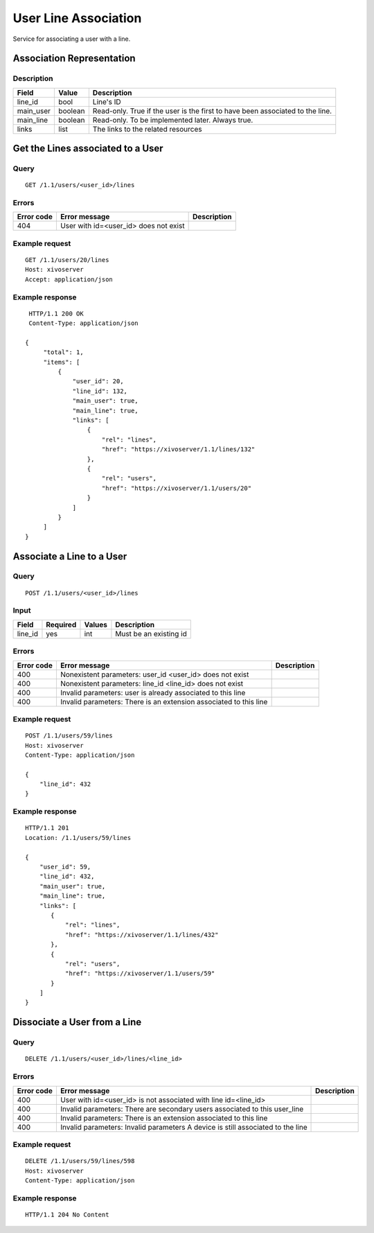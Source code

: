 .. _user-line-association:

*********************
User Line Association
*********************

Service for associating a user with a line.


Association Representation
==========================

Description
-----------

+-----------+---------+-------------------------------------------------------------------------+
| Field     | Value   | Description                                                             |
+===========+=========+=========================================================================+
| line_id   | bool    | Line's ID                                                               |
+-----------+---------+-------------------------------------------------------------------------+
| main_user | boolean | Read-only. True if the user is the first to have been associated to the |
|           |         | line.                                                                   |
+-----------+---------+-------------------------------------------------------------------------+
| main_line | boolean | Read-only. To be implemented later. Always true.                        |
+-----------+---------+-------------------------------------------------------------------------+
| links     | list    | The links to the related resources                                      |
+-----------+---------+-------------------------------------------------------------------------+


Get the Lines associated to a User
==================================

Query
-----

::

    GET /1.1/users/<user_id>/lines

Errors
------

+------------+-----------------------------------------------+-------------+
| Error code | Error message                                 | Description |
+============+===============================================+=============+
| 404        | User with id=<user_id> does not exist         |             |
+------------+-----------------------------------------------+-------------+


Example request
---------------

::

    GET /1.1/users/20/lines
    Host: xivoserver
    Accept: application/json

Example response
----------------

::

    HTTP/1.1 200 OK
    Content-Type: application/json

   {
        "total": 1,
        "items": [
            {
                "user_id": 20,
                "line_id": 132,
                "main_user": true,
                "main_line": true,
                "links": [
                    {
                        "rel": "lines",
                        "href": "https://xivoserver/1.1/lines/132"
                    },
                    {
                        "rel": "users",
                        "href": "https://xivoserver/1.1/users/20"
                    }
                ]
            }
        ]
   }


Associate a Line to a User
==========================

Query
-----

::

    POST /1.1/users/<user_id>/lines

Input
-----

+-----------+----------+---------+-------------------------------------------------------------------------------+
| Field     | Required | Values  | Description                                                                   |
+===========+==========+=========+===============================================================================+
| line_id   | yes      | int     | Must be an existing id                                                        |
+-----------+----------+---------+-------------------------------------------------------------------------------+


Errors
------

+------------+--------------------------------------------------------------------------------------+-------------+
| Error code | Error message                                                                        | Description |
+============+======================================================================================+=============+
| 400        | Nonexistent parameters: user_id <user_id> does not exist                             |             |
+------------+--------------------------------------------------------------------------------------+-------------+
| 400        | Nonexistent parameters: line_id <line_id> does not exist                             |             |
+------------+--------------------------------------------------------------------------------------+-------------+
| 400        | Invalid parameters: user is already associated to this line                          |             |
+------------+--------------------------------------------------------------------------------------+-------------+
| 400        | Invalid parameters: There is an extension associated to this line                    |             |
+------------+--------------------------------------------------------------------------------------+-------------+

Example request
---------------

::

    POST /1.1/users/59/lines
    Host: xivoserver
    Content-Type: application/json

    {
        "line_id": 432
    }

Example response
----------------

::

    HTTP/1.1 201
    Location: /1.1/users/59/lines

    {
        "user_id": 59,
        "line_id": 432,
        "main_user": true,
        "main_line": true,
        "links": [
           {
               "rel": "lines",
               "href": "https://xivoserver/1.1/lines/432"
           },
           {
               "rel": "users",
               "href": "https://xivoserver/1.1/users/59"
           }
        ]
    }


Dissociate a User from a Line
==============================


Query
-----

::

    DELETE /1.1/users/<user_id>/lines/<line_id>


Errors
------

+------------+---------------------------------------------------------------------------------+-------------+
| Error code | Error message                                                                   | Description |
+============+=================================================================================+=============+
| 400        | User with id=<user_id> is not associated with line id=<line_id>                 |             |
+------------+---------------------------------------------------------------------------------+-------------+
| 400        | Invalid parameters: There are secondary users associated to this user_line      |             |
+------------+---------------------------------------------------------------------------------+-------------+
| 400        | Invalid parameters: There is an extension associated to this line               |             |
+------------+---------------------------------------------------------------------------------+-------------+
| 400        | Invalid parameters: Invalid parameters A device is still associated to the line |             |
+------------+---------------------------------------------------------------------------------+-------------+


Example request
---------------

::

    DELETE /1.1/users/59/lines/598
    Host: xivoserver
    Content-Type: application/json

Example response
----------------

::

    HTTP/1.1 204 No Content
